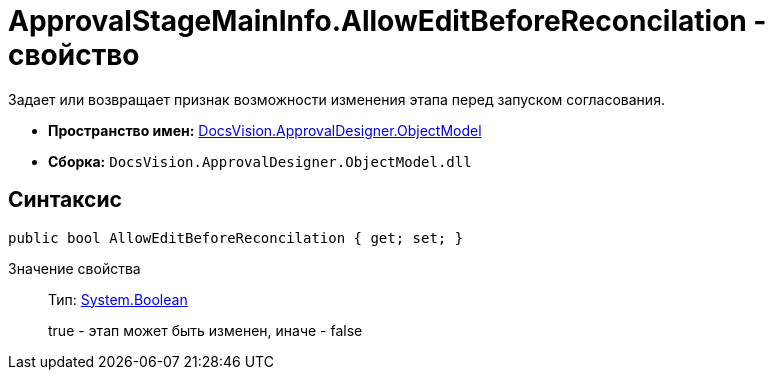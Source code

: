 = ApprovalStageMainInfo.AllowEditBeforeReconcilation - свойство

Задает или возвращает признак возможности изменения этапа перед запуском согласования.

* *Пространство имен:* xref:api/DocsVision/Platform/ObjectModel/ObjectModel_NS.adoc[DocsVision.ApprovalDesigner.ObjectModel]
* *Сборка:* `DocsVision.ApprovalDesigner.ObjectModel.dll`

== Синтаксис

[source,csharp]
----
public bool AllowEditBeforeReconcilation { get; set; }
----

Значение свойства::
Тип: http://msdn.microsoft.com/ru-ru/library/system.boolean.aspx[System.Boolean]
+
true - этап может быть изменен, иначе - false
